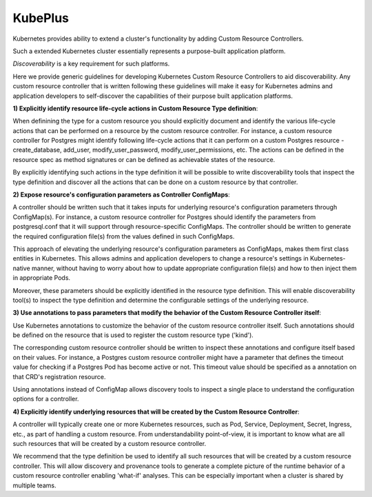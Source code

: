 =========
KubePlus
=========

Kubernetes provides ability to extend a cluster's functionality by adding Custom Resource Controllers.

Such a extended Kubernetes cluster essentially represents a purpose-built application platform.

*Discoverability* is a key requirement for such platforms.

Here we provide generic guidelines for developing Kubernetes Custom Resource Controllers
to aid discoverability. Any custom resource controller that is written following
these guidelines will make it easy for Kubernetes admins and application developers to self-discover
the capabilities of their purpose built application platforms.


**1) Explicitly identify resource life-cycle actions in Custom Resource Type definition**:

When definining the type for a custom resource you should explicitly document
and identify the various life-cycle actions that can be performed on a resource by the
custom resource controller. For instance, a custom resource controller for
Postgres might identify following life-cycle actions that it can perform
on a custom Postgres resource - create_database, add_user, modify_user_password,
modify_user_permissions, etc. The actions can be defined in the resource spec
as method signatures or can be defined as achievable states of the resource.

By explicitly identifying such actions in the type definition it will be possible
to write discoverability tools that inspect the type definition and discover
all the actions that can be done on a custom resource by that controller.


**2) Expose resource's configuration parameters as Controller ConfigMaps**:

A controller should be written such that it takes inputs for underlying resource's
configuration parameters through ConfigMap(s). For instance, a custom resource controller
for Postgres should identify the parameters from postgresql.conf
that it will support through resource-specific ConfigMaps.
The controller should be written to generate the required configuration file(s) from the
values defined in such ConfigMaps.

This approach of elevating the underlying resource's configuration parameters as ConfigMaps,
makes them first class entities in Kubernetes. This allows admins and application developers to 
change a resource's settings in Kubernetes-native manner, without having to worry about how to update appropriate
configuration file(s) and how to then inject them in appropriate Pods.

Moreover, these parameters should be explicitly identified in the resource type definition.
This will enable discoverability tool(s) to inspect the type definition and determine
the configurable settings of the underlying resource.


**3) Use annotations to pass parameters that modify the behavior of the Custom Resource Controller itself**:

Use Kubernetes annotations to customize the behavior of the custom resource controller itself.
Such annotations should be defined on the resource that is used to register the custom resource type ('kind').

The corresponding custom resource controller should be written to inspect these annotations and 
configure itself based on their values. For instance, a Postgres custom resource controller might have
a parameter that defines the timeout value for checking if a Postgres Pod has become
active or not. This timeout value should be specified as a annotation on that CRD's
registration resource.

Using annotations instead of ConfigMap allows discovery tools to inspect
a single place to understand the configuration options for a controller.


**4) Explicitly identify underlying resources that will be created by the Custom Resource Controller**:

A controller will typically create one or more Kubernetes resources, such as Pod, Service, Deployment, Secret, Ingress, etc.,
as part of handling a custom resource. From understandability point-of-view,
it is important to know what are all such resources that will be created by a custom resource controller.

We recommend that the type definition be used to identify all such resources that will be created by a custom resource controller.
This will allow discovery and provenance tools to generate a complete picture of the runtime
behavior of a custom resource controller enabling 'what-if' analyses. This can be especially important when a cluster is
shared by multiple teams.















